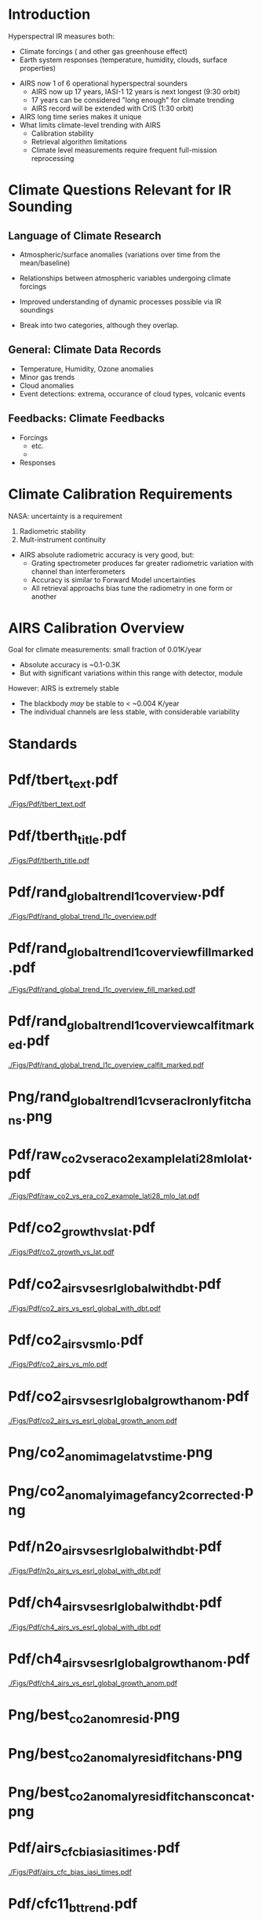 * Introduction

Hyperspectral IR measures both:
  - Climate forcings (\cd and other gas greenhouse effect)
  - Earth system responses (temperature, humidity, clouds, surface properties)

- AIRS now 1 of 6 operational hyperspectral sounders
  - AIRS now up 17 years, IASI-1 12 years is next longest (9:30 orbit)
  - 17 years can be considered "long enough" for climate trending
  - AIRS record will be extended with CrIS (1:30 orbit)

- AIRS long time series makes it unique
- What limits climate-level trending with AIRS
  - Calibration stability
  - Retrieval algorithm limitations
  - Climate level measurements require frequent full-mission reprocessing 

* Climate Questions Relevant for IR Sounding

** Language of Climate Research
 - Atmospheric/surface anomalies (variations over time from the mean/baseline)
 - Relationships between atmospheric variables undergoing climate forcings
 - Improved understanding of dynamic processes possible via IR soundings

 - Break into two categories, although they overlap.

** General: Climate Data Records
- Temperature, Humidity, Ozone anomalies
- Minor gas trends
- Cloud anomalies
- Event detections: extrema, occurance of cloud types, volcanic events

** Feedbacks: Climate Feedbacks
- Forcings
  - \cd etc.
  - 
- Responses

* Climate Calibration Requirements

NASA: uncertainty is a requirement

1. Radiometric stability
2. Mult-instrument continuity 

- AIRS absolute radiometric accuracy is very good, but:
   - Grating spectrometer produces far greater radiometric variation with channel than interferometers
   - Accuracy is similar to Forward Model uncertainties
   - All retrieval approachs bias tune the radiometry in one form or another


* AIRS Calibration Overview

Goal for climate measurements: small fraction of 0.01K/year

- Absolute accuracy is ~0.1-0.3K
- But with significant variations within this range with detector, module


However:  AIRS is extremely stable
  - The blackbody /may/ be stable to < ~0.004 K/year
  - The individual channels are less stable, with considerable variability



* Standards

* Pdf/tbert_text.pdf
#+ATTR_LATEX: :width 0.7\linewidth
[[./Figs/Pdf/tbert_text.pdf]]

* Pdf/tberth_title.pdf
#+ATTR_LATEX: :width 0.7\linewidth
[[./Figs/Pdf/tberth_title.pdf]]


* Pdf/rand_global_trend_l1c_overview.pdf
#+ATTR_LATEX: :width 0.7\linewidth
[[./Figs/Pdf/rand_global_trend_l1c_overview.pdf]]


* Pdf/rand_global_trend_l1c_overview_fill_marked.pdf
#+ATTR_LATEX: :width 0.7\linewidth
[[./Figs/Pdf/rand_global_trend_l1c_overview_fill_marked.pdf]]

* Pdf/rand_global_trend_l1c_overview_calfit_marked.pdf
#+ATTR_LATEX: :width 0.7\linewidth
[[./Figs/Pdf/rand_global_trend_l1c_overview_calfit_marked.pdf]]

* Png/rand_global_trend_l1c_vs_era_clr_only_fit_chans.png
#+ATTR_LATEX: :width 0.7\linewidth
[[./Figs/Png/rand_global_trend_l1c_vs_era_clr_only_fit_chans.png]]


* Pdf/raw_co2_vs_era_co2_example_lati28_mlo_lat.pdf
#+ATTR_LATEX: :width 0.7\linewidth
[[./Figs/Pdf/raw_co2_vs_era_co2_example_lati28_mlo_lat.pdf]]

* Pdf/co2_growth_vs_lat.pdf
#+ATTR_LATEX: :width 0.7\linewidth
[[./Figs/Pdf/co2_growth_vs_lat.pdf]]

* Pdf/co2_airs_vs_esrl_global_with_dbt.pdf
#+ATTR_LATEX: :width 0.7\linewidth
[[./Figs/Pdf/co2_airs_vs_esrl_global_with_dbt.pdf]]

* Pdf/co2_airs_vs_mlo.pdf
#+ATTR_LATEX: :width 0.7\linewidth
[[./Figs/Pdf/co2_airs_vs_mlo.pdf]]

* Pdf/co2_airs_vs_esrl_global_growth_anom.pdf
#+ATTR_LATEX: :width 0.7\linewidth
[[./Figs/Pdf/co2_airs_vs_esrl_global_growth_anom.pdf]]

* Png/co2_anom_image_lat_vs_time.png
#+ATTR_LATEX: :width 0.7\linewidth
[[./Figs/Png/co2_anom_image_lat_vs_time.png]]

* Png/co2_anomaly_image_fancy2_corrected.png
#+ATTR_LATEX: :width 0.7\linewidth
[[./Figs/Png/co2_anomaly_image_fancy2_corrected.png]]

* Pdf/n2o_airs_vs_esrl_global_with_dbt.pdf
#+ATTR_LATEX: :width 0.7\linewidth
[[./Figs/Pdf/n2o_airs_vs_esrl_global_with_dbt.pdf]]

* Pdf/ch4_airs_vs_esrl_global_with_dbt.pdf
#+ATTR_LATEX: :width 0.7\linewidth
[[./Figs/Pdf/ch4_airs_vs_esrl_global_with_dbt.pdf]]

* Pdf/ch4_airs_vs_esrl_global_growth_anom.pdf
#+ATTR_LATEX: :width 0.7\linewidth
[[./Figs/Pdf/ch4_airs_vs_esrl_global_growth_anom.pdf]]


* Png/best_co2_anom_resid.png
#+ATTR_LATEX: :width 0.7\linewidth
[[./Figs/Png/best_co2_anom_resid.png]]

* COMMENT Png/best_co2_anom_resid_no_sw.png
#+ATTR_LATEX: :width 0.7\linewidth
[[./Figs/Png/best_co2_anom_resid_no_sw.png]]

* Png/best_co2_anomaly_resid_fit_chans.png
#+ATTR_LATEX: :width 0.7\linewidth
[[./Figs/Png/best_co2_anomaly_resid_fit_chans.png]]

* Png/best_co2_anomaly_resid_fit_chans_concat.png
#+ATTR_LATEX: :width 0.7\linewidth
[[./Figs/Png/best_co2_anomaly_resid_fit_chans_concat.png]]



* Pdf/airs_cfc_bias_iasi_times.pdf
#+ATTR_LATEX: :width 0.7\linewidth
[[./Figs/Pdf/airs_cfc_bias_iasi_times.pdf]]

* Pdf/cfc11_bt_trend.pdf
#+ATTR_LATEX: :width 0.7\linewidth
[[./Figs/Pdf/cfc11_bt_trend.pdf]]

* Pdf/cfc11_trend.pdf
#+ATTR_LATEX: :width 0.7\linewidth
[[./Figs/Pdf/cfc11_trend.pdf]]

* Pdf/co2_anom_sst_vs_oisst_clear_sampled_and_era.pdf
#+ATTR_LATEX: :width 0.7\linewidth
[[./Figs/Pdf/co2_anom_sst_vs_oisst_clear_sampled_and_era.pdf]]

* Pdf/co2_anom_sst_vs_oisst_clear_sampled.pdf
#+ATTR_LATEX: :width 0.7\linewidth
[[./Figs/Pdf/co2_anom_sst_vs_oisst_clear_sampled.pdf]]



* Pdf/resid_spectrum_dec17_minus_oct14_2003_swzoom.pdf
#+ATTR_LATEX: :width 0.7\linewidth
[[./Figs/Pdf/resid_spectrum_dec17_minus_oct14_2003_swzoom.pdf]]

* Pdf/resid_spectrum_dec17_minus_oct14_2003.pdf
#+ATTR_LATEX: :width 0.7\linewidth
[[./Figs/Pdf/resid_spectrum_dec17_minus_oct14_2003.pdf]]

* Pdf/resid_1567_and_1570_cm01_dnu.pdf
#+ATTR_LATEX: :width 0.7\linewidth
[[./Figs/Pdf/resid_1567_and_1570_cm01_dnu.pdf]]

* Png/resid_872to939cm-1_drift_and_1471to1541.png
#+ATTR_LATEX: :width 0.7\linewidth
[[./Figs/Png/resid_872to939cm-1_drift_and_1471to1541.png]]

* Pdf/resid_872to939cm-1_drift.pdf
#+ATTR_LATEX: :width 0.7\linewidth
[[./Figs/Pdf/resid_872to939cm-1_drift.pdf]]


* DCC1
#+CAPTION: /AIRS and IASI Dcc daily average temperatures versus time.  The IASI curve for 2616 cm^{-1} is an average over 54 IASI channels./
#+ATTR_LaTeX: :width \linewidth
[[./Figsdc/Pdf/bt2616_and_bt960_dcc_vs_time_airs_and_iasi.pdf]]

* DCC4
#+CAPTION: /Same as Fig. where? with every two points in IASI averaged./
#+ATTR_LaTeX: :width \linewidth
[[./Figsdc/Pdf/airs_iasi_dcc_rate_sw_iasi_avgpts.pdf]]

* COMMENT DCC5
#+CAPTION: /Longwave DCC linear rates of change for AIRS and IASI./
#+ATTR_LaTeX: :width \linewidth
[[./Figsdc/Pdf/airs_iasi_dcc_rate_lwmw_iasi_avgpts.pdf]]

* DCC6
#+CAPTION: /Longwave DCC linear rate of change with AIRS A,B, AB channels identifications highlighted./
#+ATTR_LaTeX: :width \linewidth
[[./Figsdc/Pdf/airs_iasi_dcc_rate_lw_ab_diffs_vs_iasi.pdf]]



* Pdf/zonal_sst_trends_12311_vs_oisst_ersst5_hottest_per_grid_envelope.pdf
#+ATTR_LATEX: :width 0.7\linewidth
[[./Figs/Pdf/zonal_sst_trends_12311_vs_oisst_ersst5_hottest_per_grid_envelope.pdf]]

* Pdf/new_trend_rand_stats_1231_and_2161_era_clr_minus_obs_smoothed_with_2616_labelled.pdf
#+ATTR_LATEX: :width 0.7\linewidth
[[./Figs/Pdf/new_trend_rand_stats_1231_and_2161_era_clr_minus_obs_smoothed_with_2616_labelled.pdf]]

* Pdf/new_trend_rand_stats_1231_and_2161_era_clr_minus_obs_smoothed.pdf
#+ATTR_LATEX: :width 0.7\linewidth
[[./Figs/Pdf/new_trend_rand_stats_1231_and_2161_era_clr_minus_obs_smoothed.pdf]]

* new_trend_rand_stats_1231_and_2161_era_clr_minus_obs.pdf
#+ATTR_LATEX: :width 0.7\linewidth
[[./Figs/Pdf/new_trend_rand_stats_1231_and_2161_era_clr_minus_obs.pdf]]

* Pdf/trenberth_total_only.pdf
#+ATTR_LATEX: :width 0.7\linewidth
[[./Figs/Pdf/trenberth_total_only.pdf]]

* Pdf/trenberth2009_clouds_top.pdf
#+ATTR_LATEX: :width 0.7\linewidth
[[./Figs/Pdf/trenberth2009_clouds_top.pdf]]

* Pdf/trenberth2009_clouds.pdf
#+ATTR_LATEX: :width 0.7\linewidth
[[./Figs/Pdf/trenberth2009_clouds.pdf]]

* Pdf/lw_h2o_flux_kernel.pdf
#+ATTR_LATEX: :width 0.7\linewidth
[[./Figs/Pdf/lw_h2o_flux_kernel.pdf]]

* Pdf/tseries_sst_obs_global.pdf
#+ATTR_LATEX: :width 0.7\linewidth
[[./Figs/Pdf/tseries_sst_obs_global.pdf]]

* Png/cf_vs_sst_vs_enso_v2.png
#+ATTR_LATEX: :width 0.7\linewidth
[[./Figs/Png/cf_vs_sst_vs_enso_v2.png]]

* Png/co2_anom_sst_vs_oisst_clear_sampled_and_era.png
#+ATTR_LATEX: :width 0.7\linewidth
[[./Figs/Png/co2_anom_sst_vs_oisst_clear_sampled_and_era.png]]

* Png/co2_anom_sst_vs_oisst_clear_sampled.png
#+ATTR_LATEX: :width 0.7\linewidth
[[./Figs/Png/co2_anom_sst_vs_oisst_clear_sampled.png]]

* Png/oisst_trend_map.png
#+ATTR_LATEX: :width 0.7\linewidth
[[./Figs/Png/oisst_trend_map.png]]

* Png/airs_tsurf_trend_from_1231cm_trend.png
#+ATTR_LATEX: :width 0.7\linewidth
[[./Figs/Png/airs_tsurf_trend_from_1231cm_trend.png]]

* Png/era_tsurf_trend.png
#+ATTR_LATEX: :width 0.7\linewidth
[[./Figs/Png/era_tsurf_trend.png]]



* Pdf/rand_global_trend_l1c_vs_era_clr.pdf
#+ATTR_LATEX: :width 0.7\linewidth
[[./Figs/Pdf/rand_global_trend_l1c_vs_era_clr.pdf]]


* Pdf/ocean_btobs_delay_from_sst.pdf
#+ATTR_LATEX: :width 0.7\linewidth
[[./Figs/Pdf/ocean_btobs_delay_from_sst.pdf]]

* Pdf/tseries_sst_cf_obs_global.pdf
#+ATTR_LATEX: :width 0.7\linewidth
[[./Figs/Pdf/tseries_sst_cf_obs_global.pdf]]

* Pdf/cf_vs_sst_vs_enso_v2.pdf
#+ATTR_LATEX: :width 0.7\linewidth
[[./Figs/Pdf/cf_vs_sst_vs_enso_v2.pdf]]

* Pdf/cf_vs_sst_vs_year_2019.pdf
#+ATTR_LATEX: :width 0.7\linewidth
[[./Figs/Pdf/cf_vs_sst_vs_year_2019.pdf]]

* Pdf/cf_vs_sst_vs_year_2018.pdf
#+ATTR_LATEX: :width 0.7\linewidth
[[./Figs/Pdf/cf_vs_sst_vs_year_2018.pdf]]

* Pdf/cf_vs_sst_vs_year_2017.pdf
#+ATTR_LATEX: :width 0.7\linewidth
[[./Figs/Pdf/cf_vs_sst_vs_year_2017.pdf]]

* Pdf/cf_vs_sst_vs_year_2016.pdf
#+ATTR_LATEX: :width 0.7\linewidth
[[./Figs/Pdf/cf_vs_sst_vs_year_2016.pdf]]

* Pdf/cf_vs_sst_vs_year_2015.pdf
#+ATTR_LATEX: :width 0.7\linewidth
[[./Figs/Pdf/cf_vs_sst_vs_year_2015.pdf]]

* Pdf/cf_vs_sst_vs_year_2014.pdf
#+ATTR_LATEX: :width 0.7\linewidth
[[./Figs/Pdf/cf_vs_sst_vs_year_2014.pdf]]

* Pdf/cf_vs_sst_vs_year_2013.pdf
#+ATTR_LATEX: :width 0.7\linewidth
[[./Figs/Pdf/cf_vs_sst_vs_year_2013.pdf]]

* Pdf/cf_vs_sst_vs_year_2012.pdf
#+ATTR_LATEX: :width 0.7\linewidth
[[./Figs/Pdf/cf_vs_sst_vs_year_2012.pdf]]

* Pdf/cf_vs_sst_vs_year_2011.pdf
#+ATTR_LATEX: :width 0.7\linewidth
[[./Figs/Pdf/cf_vs_sst_vs_year_2011.pdf]]

* Pdf/cf_vs_sst_vs_year_2010.pdf
#+ATTR_LATEX: :width 0.7\linewidth
[[./Figs/Pdf/cf_vs_sst_vs_year_2010.pdf]]

* Pdf/cf_vs_sst_vs_year_2009.pdf
#+ATTR_LATEX: :width 0.7\linewidth
[[./Figs/Pdf/cf_vs_sst_vs_year_2009.pdf]]

* Pdf/cf_vs_sst_vs_year_2008.pdf
#+ATTR_LATEX: :width 0.7\linewidth
[[./Figs/Pdf/cf_vs_sst_vs_year_2008.pdf]]

* Pdf/cf_vs_sst_vs_year_2007.pdf
#+ATTR_LATEX: :width 0.7\linewidth
[[./Figs/Pdf/cf_vs_sst_vs_year_2007.pdf]]

* Pdf/cf_vs_sst_vs_year_2006.pdf
#+ATTR_LATEX: :width 0.7\linewidth
[[./Figs/Pdf/cf_vs_sst_vs_year_2006.pdf]]

* Pdf/cf_vs_sst_vs_year_2005.pdf
#+ATTR_LATEX: :width 0.7\linewidth
[[./Figs/Pdf/cf_vs_sst_vs_year_2005.pdf]]

* Pdf/cf_vs_sst_vs_year_2004.pdf
#+ATTR_LATEX: :width 0.7\linewidth
[[./Figs/Pdf/cf_vs_sst_vs_year_2004.pdf]]

* Pdf/cf_vs_sst_vs_year_2003.pdf
#+ATTR_LATEX: :width 0.7\linewidth
[[./Figs/Pdf/cf_vs_sst_vs_year_2003.pdf]]

* Pdf/tseries_sst_cf_obs_global.pdf
#+ATTR_LATEX: :width 0.7\linewidth
[[./Figs/Pdf/tseries_sst_cf_obs_global.pdf]]

* Png/water_chans_1400to1600_trend_vs_btobs_2dhist_global.png
#+ATTR_LATEX: :width 0.7\linewidth
[[./Figs/Png/water_chans_1400to1600_trend_vs_btobs_2dhist_global.png]]

* COMMENT  Figs.

Pdf/tbert_text.pdf
Pdf/tberth_title.pdf
Pdf/lw_h2o_flux_kernel.pdf
Pdf/trenberth_total_only.pdf
Pdf/trenberth2009_clouds_top.pdf
Pdf/trenberth2009_clouds.pdf
Pdf/zonal_sst_trends_12311_vs_oisst_ersst5_hottest_per_grid_envelope.pdf
Pdf/new_trend_rand_stats_1231_and_2161_era_clr_minus_obs_smoothed_with_2616_labelled.pdf
Pdf/new_trend_rand_stats_1231_and_2161_era_clr_minus_obs_smoothed.pdf
Pdf/new_trend_rand_stats_1231_and_2161_era_clr_minus_obs.pdf
Pdf/airs_cfc_bias_iasi_times.pdf
Pdf/cfc11_bt_trend.pdf
Pdf/cfc11_trend.pdf
Pdf/resid_spectrum_dec17_minus_oct14_2003_swzoom.pdf
Pdf/resid_spectrum_dec17_minus_oct14_2003.pdf
Pdf/resid_1567_and_1570_cm01_dnu.pdf
Png/resid_872to939cm-1_drift_and_1471to1541.png
Pdf/resid_872to939cm-1_drift.pdf
Png/best_co2_anomaly_resid_fit_chans_concat.png
Png/best_co2_anomaly_resid_fit_chans.png
Pdf/raw_co2_vs_era_co2_example_lati28_mlo_lat.pdf
Pdf/ch4_airs_vs_esrl_global_growth_anom.pdf
Pdf/ch4_airs_vs_esrl_global_with_dbt.pdf
Pdf/n2o_airs_vs_esrl_global_with_dbt.pdf
Png/co2_anomaly_image_fancy2_corrected.png
Png/co2_anom_image_lat_vs_time.png
Pdf/co2_airs_vs_esrl_global_growth_anom.pdf
Pdf/co2_airs_vs_mlo.pdf
Pdf/co2_airs_vs_esrl_global_with_dbt.pdf
Pdf/co2_growth_vs_lat.pdf
Pdf/rand_global_trend_l1c_vs_era_clr_only_fit_chans.pdf
Pdf/rand_global_trend_l1c_vs_era_clr.pdf
Pdf/rand_global_trend_l1c_overview_calfit_marked.pdf
Pdf/rand_global_trend_l1c_overview_fill_marked.pdf
Pdf/rand_global_trend_l1c_overview.pdf
Png/water_chans_1400to1600_trend_vs_btobs_2dhist_global.png
Png/best_co2_anom_resid_no_sw.png
Png/best_co2_anom_resid.png
Pdf/tseries_sst_obs_global.pdf
Pdf/ocean_btobs_delay_from_sst.pdf
Pdf/tseries_sst_cf_obs_global.pdf
Pdf/cf_vs_sst_vs_year_2019.pdf
Pdf/cf_vs_sst_vs_year_2018.pdf
Pdf/cf_vs_sst_vs_year_2017.pdf
Pdf/cf_vs_sst_vs_year_2016.pdf
Pdf/cf_vs_sst_vs_year_2015.pdf
Pdf/cf_vs_sst_vs_year_2014.pdf
Pdf/cf_vs_sst_vs_year_2013.pdf
Pdf/cf_vs_sst_vs_year_2012.pdf
Pdf/cf_vs_sst_vs_year_2011.pdf
Pdf/cf_vs_sst_vs_year_2010.pdf
Pdf/cf_vs_sst_vs_year_2009.pdf
Pdf/cf_vs_sst_vs_year_2008.pdf
Pdf/cf_vs_sst_vs_year_2007.pdf
Pdf/cf_vs_sst_vs_year_2006.pdf
Pdf/cf_vs_sst_vs_year_2005.pdf
Pdf/cf_vs_sst_vs_year_2004.pdf
Pdf/cf_vs_sst_vs_year_2003.pdf
Pdf/tseries_sst_cf_obs_global.pdf
Pdf/cf_vs_sst_vs_enso_v2.pdf
Pdf/co2_anom_sst_vs_oisst_clear_sampled_and_era.pdf
Pdf/co2_anom_sst_vs_oisst_clear_sampled.pdf
Png/cf_vs_sst_vs_enso_v2.png
Png/co2_anom_sst_vs_oisst_clear_sampled_and_era.png
Png/co2_anom_sst_vs_oisst_clear_sampled.png
Png/oisst_trend_map.png
Png/airs_tsurf_trend_from_1231cm_trend.png
Png/era_tsurf_trend.png
